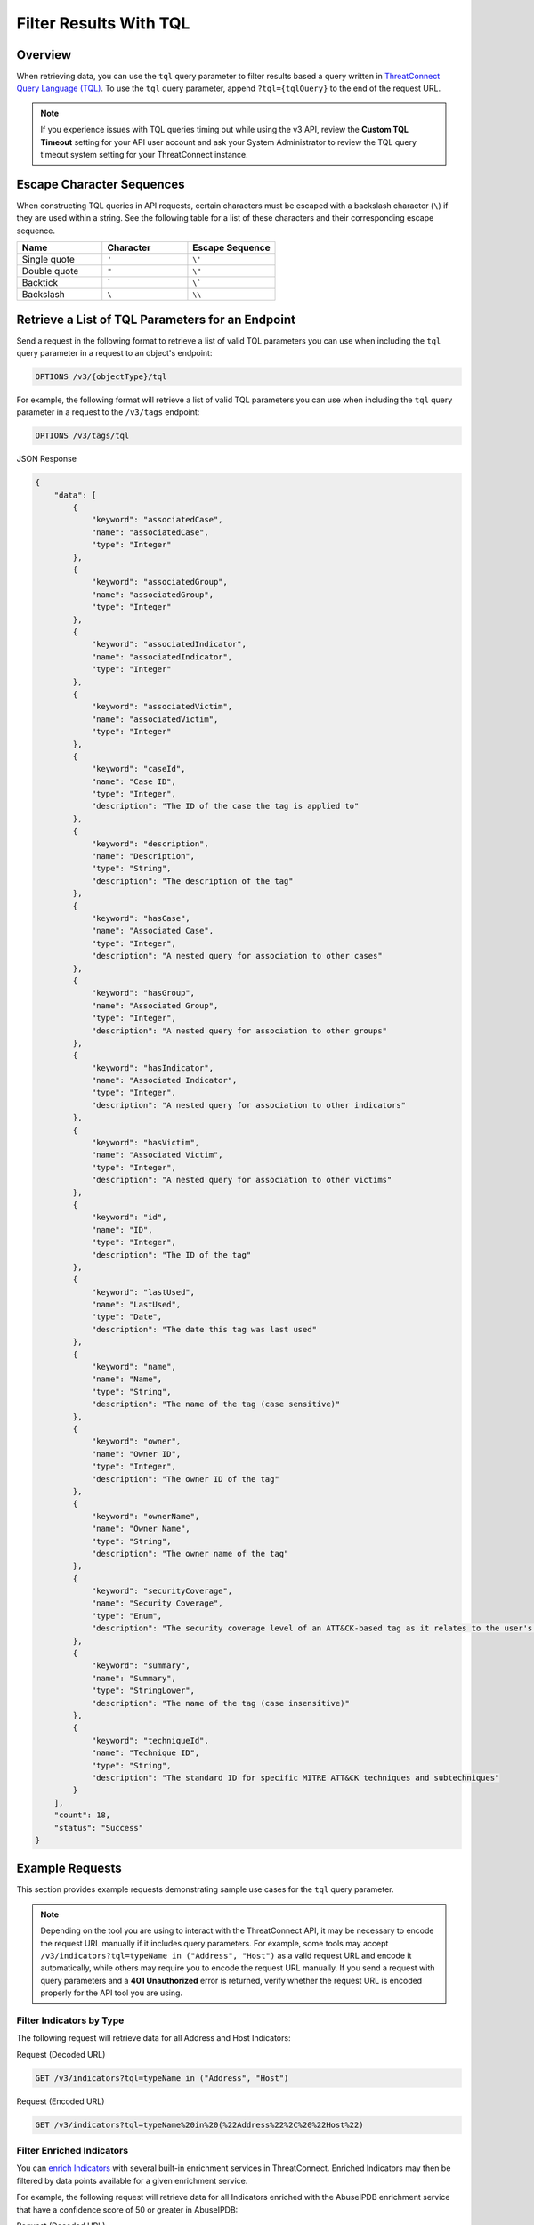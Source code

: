 Filter Results With TQL
-----------------------

Overview
^^^^^^^^

When retrieving data, you can use the ``tql`` query parameter to filter results based a query written in `ThreatConnect Query Language (TQL) <https://knowledge.threatconnect.com/docs/threatconnect-query-language-tql>`_. To use the ``tql`` query parameter, append ``?tql={tqlQuery}`` to the end of the request URL.

.. note::
    If you experience issues with TQL queries timing out while using the v3 API, review the **Custom TQL Timeout** setting for your API user account and ask your System Administrator to review the TQL query timeout system setting for your ThreatConnect instance.

Escape Character Sequences
^^^^^^^^^^^^^^^^^^^^^^^^^^

When constructing TQL queries in API requests, certain characters must be escaped with a backslash character (``\``) if they are used within a string. See the following table for a list of these characters and their corresponding escape sequence.

.. list-table::
   :widths: 33 33 34
   :header-rows: 1

   * - Name
     - Character
     - Escape Sequence
   * - Single quote
     - ``'``
     - ``\'``
   * - Double quote
     - ``"``
     - ``\"``
   * - Backtick
     - \`
     - ``\```
   * - Backslash
     - ``\``
     - ``\\``

Retrieve a List of TQL Parameters for an Endpoint
^^^^^^^^^^^^^^^^^^^^^^^^^^^^^^^^^^^^^^^^^^^^^^^^^

Send a request in the following format to retrieve a list of valid TQL parameters you can use when including the ``tql`` query parameter in a request to an object's endpoint:

.. code::

    OPTIONS /v3/{objectType}/tql

For example, the following format will retrieve a list of valid TQL parameters you can use when including the ``tql`` query parameter in a request to the ``/v3/tags`` endpoint:

.. code::

    OPTIONS /v3/tags/tql

JSON Response

.. code:: json

    {
        "data": [
            {
                "keyword": "associatedCase",
                "name": "associatedCase",
                "type": "Integer"
            },
            {
                "keyword": "associatedGroup",
                "name": "associatedGroup",
                "type": "Integer"
            },
            {
                "keyword": "associatedIndicator",
                "name": "associatedIndicator",
                "type": "Integer"
            },
            {
                "keyword": "associatedVictim",
                "name": "associatedVictim",
                "type": "Integer"
            },
            {
                "keyword": "caseId",
                "name": "Case ID",
                "type": "Integer",
                "description": "The ID of the case the tag is applied to"
            },
            {
                "keyword": "description",
                "name": "Description",
                "type": "String",
                "description": "The description of the tag"
            },
            {
                "keyword": "hasCase",
                "name": "Associated Case",
                "type": "Integer",
                "description": "A nested query for association to other cases"
            },
            {
                "keyword": "hasGroup",
                "name": "Associated Group",
                "type": "Integer",
                "description": "A nested query for association to other groups"
            },
            {
                "keyword": "hasIndicator",
                "name": "Associated Indicator",
                "type": "Integer",
                "description": "A nested query for association to other indicators"
            },
            {
                "keyword": "hasVictim",
                "name": "Associated Victim",
                "type": "Integer",
                "description": "A nested query for association to other victims"
            },
            {
                "keyword": "id",
                "name": "ID",
                "type": "Integer",
                "description": "The ID of the tag"
            },
            {
                "keyword": "lastUsed",
                "name": "LastUsed",
                "type": "Date",
                "description": "The date this tag was last used"
            },
            {
                "keyword": "name",
                "name": "Name",
                "type": "String",
                "description": "The name of the tag (case sensitive)"
            },
            {
                "keyword": "owner",
                "name": "Owner ID",
                "type": "Integer",
                "description": "The owner ID of the tag"
            },
            {
                "keyword": "ownerName",
                "name": "Owner Name",
                "type": "String",
                "description": "The owner name of the tag"
            },
            {
                "keyword": "securityCoverage",
                "name": "Security Coverage",
                "type": "Enum",
                "description": "The security coverage level of an ATT&CK-based tag as it relates to the user's organization"
            },
            {
                "keyword": "summary",
                "name": "Summary",
                "type": "StringLower",
                "description": "The name of the tag (case insensitive)"
            },
            {
                "keyword": "techniqueId",
                "name": "Technique ID",
                "type": "String",
                "description": "The standard ID for specific MITRE ATT&CK techniques and subtechniques"
            }
        ],
        "count": 18,
        "status": "Success"
    }

Example Requests
^^^^^^^^^^^^^^^^

This section provides example requests demonstrating sample use cases for the ``tql`` query parameter.

.. note::
    Depending on the tool you are using to interact with the ThreatConnect API, it may be necessary to encode the request URL manually if it includes query parameters. For example, some tools may accept ``/v3/indicators?tql=typeName in ("Address", "Host")`` as a valid request URL and encode it automatically, while others may require you to encode the request URL manually. If you send a request with query parameters and a **401 Unauthorized** error is returned, verify whether the request URL is encoded properly for the API tool you are using.

Filter Indicators by Type
=========================

The following request will retrieve data for all Address and Host Indicators:

Request (Decoded URL)

.. code::

    GET /v3/indicators?tql=typeName in ("Address", "Host")

Request (Encoded URL)

.. code::

    GET /v3/indicators?tql=typeName%20in%20(%22Address%22%2C%20%22Host%22)

Filter Enriched Indicators
==========================

You can `enrich Indicators <https://docs.threatconnect.com/en/latest/rest_api/v3/indicator_enrichment/indicator_enrichment.html>`_ with several built-in enrichment services in ThreatConnect. Enriched Indicators may then be filtered by data points available for a given enrichment service.

For example, the following request will retrieve data for all Indicators enriched with the AbuseIPDB enrichment service that have a confidence score of 50 or greater in AbuseIPDB:

Request (Decoded URL)

.. code::

    GET /v3/indicators?tql=abuseIpdbConfidenceScore>=50

Request (Encoded URL)

.. code::

    GET /v3/indicators?tql=abuseIpdbConfidenceScore%3E%3D50

For a complete list of enrichment-related TQL parameters, send an ``OPTIONS`` request to the ``/v3/indicators/tql`` endpoint.

Filter Indicators by ThreatAssess Score
=======================================

The following request will retrieve data for all Indicators whose ThreatAssess score was updated sometime today and is greater than or equal to 500:

Request (Decoded URL)

.. code::

    GET /v3/indicators?tql=threatAssessLastUpdated>"TODAY()" and threatAssessScore>=500

Request (Encoded URL)

.. code::

    GET /v3/indicators?tql=threatAssessLastUpdated%3E%22TODAY()%22%20and%20threatAssessScore%3E%3D500

Filter Groups by Type and Applied Tags
======================================

The following request will retrieve data for all Adversary Groups with the **Hacker** Tag applied to them:

Request (Decoded URL)

.. code::

    GET /v3/groups?tql=typeName in ("Adversary") and tag in ("hacker")

Request (Encoded URL)

.. code::

    GET /v3/groups?tql=typeName%20in%20(%22Adversary%22)%20and%20tag%20in%20(%22hacker%22)

Filter Cases by Case Open Time
==============================

The following request will retrieve data for all Cases with a **Case Open Time** set between February 1 and 28, 2023, inclusive:

Request (Decoded URL)

.. code::

    GET /v3/cases?tql=caseOpenTime GEQ "2023-02-01" and caseOpenTime LEQ "2023-02-28"

Request (Encoded URL)

.. code::

    GET /v3/cases?tql=caseOpenTime%20GEQ%20%222023-02-01%22%20and%20caseOpenTime%20LEQ%20%222023-02-28%22

Filter ATT&CK Tags by Technique ID
==================================

The following request will retrieve data for all ATT&CK® Tags whose technique ID starts with **T1001**:

Request (Decoded URL)

.. code::

    GET /v3/tags?tql=techniqueId startswith "T1001"

Request (Encoded URL)

.. code::

    GET /v3/tags?tql=techniqueId%20startswith%20%22T1001%22

Filter ATT&CK Tags by Associated Groups
=======================================

The following request will retrieve data for all ATT&CK Tags applied to the Group whose ID is 11:

Request (Decoded URL)

.. code::

    GET /v3/tags?tql=techniqueId is not null and associatedGroup EQ 11

Request (Encoded URL)

.. code::

    GET /v3/tags?tql=techniqueId%20is%20not%20null%20and%20associatedGroup%20EQ%2011

Filter Objects by Association Method
====================================

As of ThreatConnect version 7.1, you can use the following TQL parameters when working with the ``/v3/groups`` and ``/v3/indicators`` endpoints to filter results based on the method used to create a Group or Indicator association:

- ``associatedGroupSource``: Use this parameter to filter results based on the method used to create an association to a Group.
- ``associatedIndicatorSource``: Use this parameter to filter results based on the method used to create an association to an Indicator.

If you use one of these parameters in a request, you must assign it one of the following values:

- ``UNKNOWN``: The association was created during a structured or unstructured Indicator import.
- ``MANUAL``: The association was created from an object's Details screen, including the Associations tab, Behavior tab (for File Indicators only), and Sharing tab (for all Group types except Task).
- ``API``: The association was created using the v2, v3, or Batch API.
- ``TQL``: The association was created via a TQL query.
- ``DNS``: The association was created via the DNS resolution tracking feature (for Address and Host Indicators only).
- ``EMAIL``: The association was created during the ingestion of an email.

For example, the following request will retrieve data for all Groups with at least one Indicator associated to them via the v2, v3, or Batch API:

Request (Decoded URL)

.. code::
    
    GET v3/groups?tql=associatedIndicatorSource="API"

Request (Encoded URL)

.. code::

    GET /v3/groups?tql=associatedIndicatorSource%3D%22API%22

Combine the "tql" and "fields" Query Parameters
===============================================

You can combine the ``tql`` and ``fields`` query parameters in a single API request, allowing you to filter results using ThreatConnect Query Language (TQL) and `include additional fields in the API response <https://docs.threatconnect.com/en/latest/rest_api/v3/additional_fields.html>`_.

For example, the following request will retrieve data for all Indicators with a Threat Rating greater than or equal to 4 and include data for Tags and Attributes added to each Indicator in the API response.

Request (Decoded URL)

.. code::

    GET /v3/indicators?tql=rating >= 4&fields=tags&fields=attributes

Request (Encoded URL)

.. code::

  GET /v3/indicators?tql=rating%20%3E%3D%204&fields=tags&fields=attributes

Retrieve Association Attributes Added to a Specific Group
=========================================================

The following request will retrieve data for association Attributes that belong to two Groups: one whose ID is 10 and another whose ID is 15. The response will include the ``groupId`` field to indicate which Attribute(s) belong to which Group.

Request (Decoded URL)

.. code::

    GET /v3/groupAttributes?fields=groupId&tql=hasGroup(id in (10,15)) AND associable=true

Request (Encoded URL)

.. code::

    GET /v3/groupAttributes?fields=groupId&tql=hasGroup(id%20in%20(10%2C15))%20AND%20associable%3Dtrue

----

*MITRE ATT&CK® and ATT&CK® are registered trademarks of The MITRE Corporation.*
